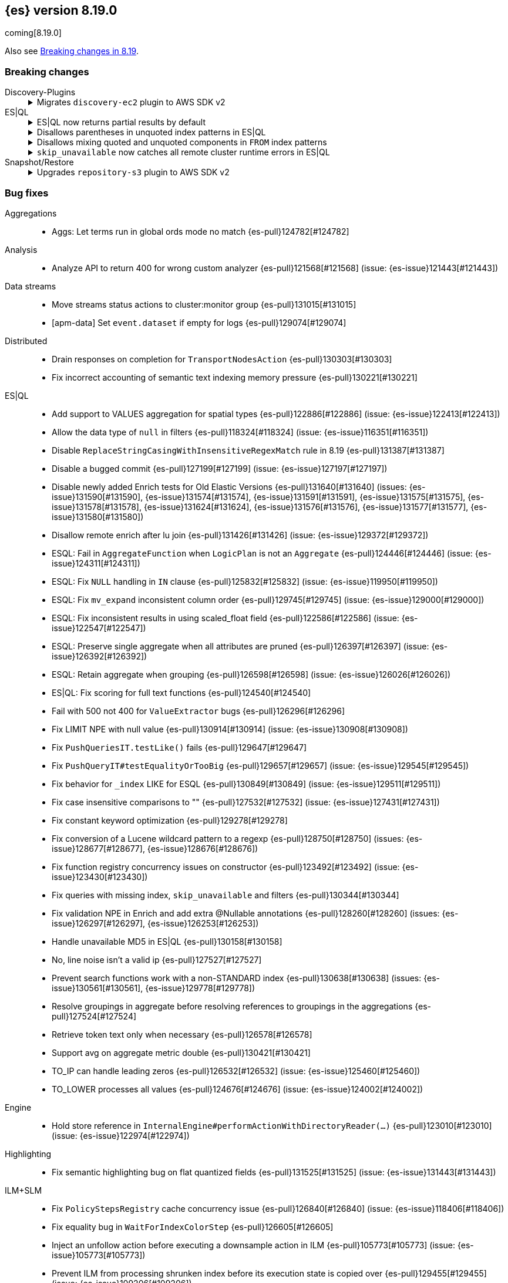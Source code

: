 [[release-notes-8.19.0]]
== {es} version 8.19.0

coming[8.19.0]

Also see <<breaking-changes-8.19,Breaking changes in 8.19>>.

[[breaking-8.19.0]]
[float]
=== Breaking changes

Discovery-Plugins::
+
.Migrates `discovery-ec2` plugin to AWS SDK v2
[%collapsible]
===============
The `discovery-ec2` plugin now uses AWS SDK v2 instead of v1, as AWS plans to deprecate SDK v1 before the end of Elasticsearch 8.19’s support period. AWS SDK v2 introduces several behavior changes that affect configuration.

**Impact:**
If you use the `discovery-ec2` plugin, your existing settings may no longer be compatible. Notable changes include but not limited to:

* AWS SDK v2 does not support the EC2 IMDSv1 protocol.
* AWS SDK v2 does not support the `aws.secretKey` or `com.amazonaws.sdk.ec2MetadataServiceEndpointOverride` system properties.
* AWS SDK v2 does not permit specifying a choice between HTTP and HTTPS so the `discovery.ec2.protocol` setting is no longer effective.
* AWS SDK v2 does not accept an access key without a secret key or vice versa.

**Action:**
Test the upgrade in a non-production environment. Adapt your configuration to the new SDK functionality. This includes, but may not be limited to, the following items:

* If you use IMDS to determine the availability zone of a node or to obtain credentials for accessing the EC2 API, ensure that it supports the IMDSv2 protocol.
* If applicable, discontinue use of the `aws.secretKey` and `com.amazonaws.sdk.ec2MetadataServiceEndpointOverride` system properties.
* If applicable, specify that you wish to use the insecure HTTP protocol to access the EC2 API by setting `discovery.ec2.endpoint` to a URL which starts with `http://`.
* Either supply both an access key and a secret key using the keystore settings `discovery.ec2.access_key` and `discovery.ec2.secret_key`, or configure neither of these settings.

For more information, view {es-pull}122062[#122062].
===============

ES|QL::
+
.ES|QL now returns partial results by default
[%collapsible]
===============
In previous versions, ES|QL queries failed entirely when any error occurred. As of 8.19.0, ES|QL returns partial results instead.

**Impact:**
Callers must check the `is_partial` flag in the response to determine whether the result is complete. Relying on full results without checking this flag may lead to incorrect assumptions about the response.


**Action:**
If partial results are not acceptable for your use case, you can disable this behavior by:

* Setting `allow_partial_results=false` in the query URL per request, or
* Setting the `esql.query.allow_partial_results` cluster setting to `false`.


For more information, view {es-pull}127351[#127351] (issue: {es-issue}122802[#122802])
===============
+
.Disallows parentheses in unquoted index patterns in ES|QL
[%collapsible]
===============
To avoid ambiguity with subquery syntax, ES|QL no longer allows the use of `(` and `)` in unquoted index patterns.

**Impact:**
Queries that include parentheses in unquoted index names will now result in a parsing exception.

**Action:**
Update affected queries to quote index names that contain parentheses. For example, use `FROM "("foo")"` instead of `FROM (foo)`.

For more information, view {es-pull}130427[#130427] (issue: {es-issue}130378[#130378])
===============
+
.Disallows mixing quoted and unquoted components in `FROM` index patterns
[%collapsible]
===============
ES|QL no longer allows mixing quoted and unquoted parts in `FROM` index patterns (e.g. `FROM remote:"index"`). Previously, such patterns were parsed inconsistently and could result in misleading runtime errors.

**Impact:**
Queries using partially quoted index patterns—such as quoting only the index or only the remote cluster—will now be rejected at parse time. This change simplifies grammar handling and avoids confusing validation failures.

**Action:**
Ensure index patterns are either fully quoted or fully unquoted. For example:
* Valid: `FROM "remote:index"` or `FROM remote:index`
* Invalid: `FROM remote:"index"`, `FROM "remote":index`

For more information, view {es-pull}127636[#127636] (issue: {es-issue}122651[#122651])
===============
+
.`skip_unavailable` now catches all remote cluster runtime errors in ES|QL
[%collapsible]
===============
When `skip_unavailable` is set to `true`, ES|QL now treats all runtime errors from that cluster as non-fatal. Previously, this setting only applied to connectivity issues (i.e. when a cluster was unavailable).

**Impact:**

Errors such as missing indices on a remote cluster will no longer cause the query to fail. Instead, the cluster will appear in the response metadata as `skipped` or `partial`.

**Action:**
If your workflows rely on detecting remote cluster errors, review your use of `skip_unavailable` and adjust error handling as needed.

For more information, view {es-pull}128163[#128163]
===============

Snapshot/Restore::
+
.Upgrades `repository-s3` plugin to AWS SDK v2
[%collapsible]
===============
The `repository-s3` plugin now uses AWS SDK v2 instead of v1, as AWS will deprecate SDK v1 before the end of Elasticsearch 8.19’s support period. The two SDKs differ in behavior, which may require updates to your configuration.

**Impact:**
Existing `repository-s3` configurations may no longer be compatible. Notable differences in AWS SDK v2 include but not limited to:

* AWS SDK v2 requires users to specify the region to use for signing requests, or else to run in an environment in which it can determine the correct region automatically. The older SDK would try to determine the region based on the endpoint URL as specified with the `s3.client.${CLIENT_NAME}.endpoint` setting, together with other data drawn from the operating environment, and would ultimately fall back to `us-east-1` if no better value could be found.
* AWS SDK v2 does not support the EC2 IMDSv1 protocol.
* AWS SDK v2 does not support the `com.amazonaws.sdk.ec2MetadataServiceEndpointOverride` system property.
* AWS SDK v2 does not permit specifying a choice between HTTP and HTTPS so the `s3.client.${CLIENT_NAME}.protocol` setting is deprecated and no longer has any effect.
* AWS SDK v2 does not permit control over throttling for retries, so the the `s3.client.${CLIENT_NAME}.use_throttle_retries` setting is deprecated and no longer has any effect.
* AWS SDK v2 requires the use of the V4 signature algorithm, so the `s3.client.${CLIENT_NAME}.signer_override` setting is deprecated and no longer has any effect.
* AWS SDK v2 does not support the `log-delivery-write` canned ACL.
* AWS SDK v2 counts 4xx responses differently in its metrics reporting.
* AWS SDK v2 always uses the regional STS endpoint, whereas AWS SDK v2 could use either a regional endpoint or the global `https://sts.amazonaws.com` one.

**Action:**
Test the upgrade in a non-production environment. Adapt your configuration to the new SDK functionality. This includes, but may not be limited to, the following items:

* Specify the correct signing region using the `s3.client.${CLIENT_NAME}.region` setting on each node. {es} will try and determine the correct region based on the endpoint URL and other data drawn from the operating environment but cannot guarantee to do so correctly in all cases.
* If you use IMDS to determine the availability zone of a node or to obtain credentials for accessing the EC2 API, ensure that it supports the IMDSv2 protocol.
* If applicable, discontinue use of the `com.amazonaws.sdk.ec2MetadataServiceEndpointOverride` system property.
* If applicable, specify that you wish to use the insecure HTTP protocol to access the S3 API by setting `s3.client.${CLIENT_NAME}.endpoint` to a URL which starts with `http://`.
* If applicable, discontinue use of the `log-delivery-write` canned ACL.

For more information, view {es-pull}126843[#126843] (issue: {es-issue}120993[#120993])
===============

[[bug-8.19.0]]
[float]
=== Bug fixes

Aggregations::
* Aggs: Let terms run in global ords mode no match {es-pull}124782[#124782]

Analysis::
* Analyze API to return 400 for wrong custom analyzer {es-pull}121568[#121568] (issue: {es-issue}121443[#121443])

Data streams::
* Move streams status actions to cluster:monitor group {es-pull}131015[#131015]
* [apm-data] Set `event.dataset` if empty for logs {es-pull}129074[#129074]

Distributed::
* Drain responses on completion for `TransportNodesAction` {es-pull}130303[#130303]
* Fix incorrect accounting of semantic text indexing memory pressure {es-pull}130221[#130221]

ES|QL::
* Add support to VALUES aggregation for spatial types {es-pull}122886[#122886] (issue: {es-issue}122413[#122413])
* Allow the data type of `null` in filters {es-pull}118324[#118324] (issue: {es-issue}116351[#116351])
* Disable `ReplaceStringCasingWithInsensitiveRegexMatch` rule in 8.19 {es-pull}131387[#131387]
* Disable a bugged commit {es-pull}127199[#127199] (issue: {es-issue}127197[#127197])
* Disable newly added Enrich tests for Old Elastic Versions {es-pull}131640[#131640] (issues: {es-issue}131590[#131590], {es-issue}131574[#131574], {es-issue}131591[#131591], {es-issue}131575[#131575], {es-issue}131578[#131578], {es-issue}131624[#131624], {es-issue}131576[#131576], {es-issue}131577[#131577], {es-issue}131580[#131580])
* Disallow remote enrich after lu join {es-pull}131426[#131426] (issue: {es-issue}129372[#129372])
* ESQL: Fail in `AggregateFunction` when `LogicPlan` is not an `Aggregate` {es-pull}124446[#124446] (issue: {es-issue}124311[#124311])
* ESQL: Fix `NULL` handling in `IN` clause {es-pull}125832[#125832] (issue: {es-issue}119950[#119950])
* ESQL: Fix `mv_expand` inconsistent column order {es-pull}129745[#129745] (issue: {es-issue}129000[#129000])
* ESQL: Fix inconsistent results in using scaled_float field {es-pull}122586[#122586] (issue: {es-issue}122547[#122547])
* ESQL: Preserve single aggregate when all attributes are pruned {es-pull}126397[#126397] (issue: {es-issue}126392[#126392])
* ESQL: Retain aggregate when grouping {es-pull}126598[#126598] (issue: {es-issue}126026[#126026])
* ES|QL: Fix scoring for full text functions {es-pull}124540[#124540]
* Fail with 500 not 400 for `ValueExtractor` bugs {es-pull}126296[#126296]
* Fix LIMIT NPE with null value {es-pull}130914[#130914] (issue: {es-issue}130908[#130908])
* Fix `PushQueriesIT.testLike()` fails {es-pull}129647[#129647]
* Fix `PushQueryIT#testEqualityOrTooBig` {es-pull}129657[#129657] (issue: {es-issue}129545[#129545])
* Fix behavior for `_index` LIKE for ESQL {es-pull}130849[#130849] (issue: {es-issue}129511[#129511])
* Fix case insensitive comparisons to "" {es-pull}127532[#127532] (issue: {es-issue}127431[#127431])
* Fix constant keyword optimization {es-pull}129278[#129278]
* Fix conversion of a Lucene wildcard pattern to a regexp {es-pull}128750[#128750] (issues: {es-issue}128677[#128677], {es-issue}128676[#128676])
* Fix function registry concurrency issues on constructor {es-pull}123492[#123492] (issue: {es-issue}123430[#123430])
* Fix queries with missing index, `skip_unavailable` and filters {es-pull}130344[#130344]
* Fix validation NPE in Enrich and add extra @Nullable annotations {es-pull}128260[#128260] (issues: {es-issue}126297[#126297], {es-issue}126253[#126253])
* Handle unavailable MD5 in ES|QL {es-pull}130158[#130158]
* No, line noise isn't a valid ip {es-pull}127527[#127527]
* Prevent search functions work with a non-STANDARD index {es-pull}130638[#130638] (issues: {es-issue}130561[#130561], {es-issue}129778[#129778])
* Resolve groupings in aggregate before resolving references to groupings in the aggregations {es-pull}127524[#127524]
* Retrieve token text only when necessary {es-pull}126578[#126578]
* Support avg on aggregate metric double {es-pull}130421[#130421]
* TO_IP can handle leading zeros {es-pull}126532[#126532] (issue: {es-issue}125460[#125460])
* TO_LOWER processes all values {es-pull}124676[#124676] (issue: {es-issue}124002[#124002])

Engine::
* Hold store reference in `InternalEngine#performActionWithDirectoryReader(...)` {es-pull}123010[#123010] (issue: {es-issue}122974[#122974])

Highlighting::
* Fix semantic highlighting bug on flat quantized fields {es-pull}131525[#131525] (issue: {es-issue}131443[#131443])

ILM+SLM::
* Fix `PolicyStepsRegistry` cache concurrency issue {es-pull}126840[#126840] (issue: {es-issue}118406[#118406])
* Fix equality bug in `WaitForIndexColorStep` {es-pull}126605[#126605]
* Inject an unfollow action before executing a downsample action in ILM {es-pull}105773[#105773] (issue: {es-issue}105773[#105773])
* Prevent ILM from processing shrunken index before its execution state is copied over {es-pull}129455[#129455] (issue: {es-issue}109206[#109206])
* The follower index should wait until the time series end time passes before unfollowing the leader index. {es-pull}128361[#128361] (issue: {es-issue}128129[#128129])

Indices APIs::
* Specify master timeout when submitting alias tasks {es-pull}130733[#130733] (issue: {es-issue}120389[#120389])
* Using a temp `IndexService` for template validation {es-pull}129507[#129507] (issue: {es-issue}129473[#129473])
* [8.x] Avoid hoarding cluster state references during rollover {es-pull}124265[#124265]

Infra/Node Lifecycle::
* Better handling of node ids from shutdown metadata (avoid NPE on already removed nodes) {es-pull}128298[#128298] (issue: {es-issue}100201[#100201])

Infra/REST API::
* Fix NPE in APMTracer through `RestController` {es-pull}128314[#128314]
* Improve handling of empty response {es-pull}125562[#125562] (issue: {es-issue}57639[#57639])

Ingest Node::
* Correctly handle non-integers in nested paths in the remove processor {es-pull}127006[#127006]
* Correctly handle nulls in nested paths in the remove processor {es-pull}126417[#126417]
* Correctly handling `download_database_on_pipeline_creation` within a pipeline processor within a default or final pipeline {es-pull}131236[#131236]
* apm-data: Use representative count as event.success_count if available {es-pull}119995[#119995]

Logs::
* Force niofs for fdt tmp file read access when flushing stored fields {es-pull}130308[#130308]

Machine Learning::
* Adding timeout to request for creating inference endpoint {es-pull}126805[#126805]
* Change ModelLoaderUtils.split to return the correct number of chunks and ranges. {es-pull}126009[#126009] (issue: {es-issue}121799[#121799])
* Fix ELAND endpoints not updating dimensions {es-pull}126537[#126537]
* Provide model size statistics as soon as an anomaly detection job is opened {es-pull}124638[#124638] (issue: {es-issue}121168[#121168])
* Return a Conflict status code if the model deployment is stopped by a user {es-pull}125204[#125204] (issue: {es-issue}123745[#123745])
* Revert endpoint creation validation for ELSER and E5 {es-pull}126792[#126792]
* Updates to allow using Cohere binary embedding response in semantic search queries {es-pull}121827[#121827]
* Use INTERNAL_INGEST for Inference {es-pull}127522[#127522] (issue: {es-issue}127519[#127519])

Mapping::
* Check prefixes when constructing synthetic source for flattened fields {es-pull}129580[#129580] (issue: {es-issue}129508[#129508])
* Fix propagation of dynamic mapping parameter when applying `copy_to` {es-pull}121109[#121109] (issue: {es-issue}113049[#113049])
* Synthetic source: avoid storing multi fields of type text and `match_only_text` by default {es-pull}129126[#129126]

Ranking::
* LTR score bounding {es-pull}125694[#125694]

Relevance::
* Prevent Query Rule Creation with Invalid Numeric Match Criteria {es-pull}122823[#122823]

Search::
* 8.x branch backport for leting MLTQuery throw IAE when no analyzer is set {es-pull}125192[#125192]
* Check positions on `MultiPhraseQueries` as well as phrase queries {es-pull}129326[#129326] (issue: {es-issue}123871[#123871])
* Filter out empty top docs results before merging {es-pull}126385[#126385] (issue: {es-issue}126118[#126118])
* Fix - NPE on batched query execution when the request is part of PIT with alias filters {es-pull}128552[#128552]
* Fix NPE in `SemanticTextHighlighter` {es-pull}129509[#129509] (issue: {es-issue}129501[#129501])
* Fix NPE in semantic highlighter {es-pull}128989[#128989] (issue: {es-issue}128975[#128975])
* Fix bug in point in time response {es-pull}131391[#131391] (issue: {es-issue}131026[#131026])
* Fix inner hits + aggregations concurrency bug {es-pull}128036[#128036] (issue: {es-issue}122419[#122419])
* Fix query rewrite logic to preserve `boosts` and `queryName` for `match`, `knn`, and `sparse_vector` queries on semantic_text fields {es-pull}129282[#129282]
* Improve execution of terms queries over wildcard fields {es-pull}128986[#128986] (issue: {es-issue}128201[#128201])
* Let MLTQuery throw IAE when no analyzer is set {es-pull}124662[#124662] (issue: {es-issue}124562[#124562])
* Remove empty results before merging {es-pull}126770[#126770] (issue: {es-issue}126742[#126742])
* Simplified Linear & RRF Retrievers - Return error on empty fields param {es-pull}129962[#129962]

Snapshot/Restore::
* Limit number of suppressed S3 deletion errors {es-pull}123630[#123630] (issue: {es-issue}123354[#123354])
* Run `newShardSnapshotTask` tasks concurrently {es-pull}126452[#126452]
* Throw better exception if verifying empty repo {es-pull}131677[#131677]

Suggesters::
* Support duplicate suggestions in completion field {es-pull}121324[#121324] (issue: {es-issue}82432[#82432])

TLS::
* Watch SSL files instead of directories {es-pull}129738[#129738]

Vector Search::
* Fix bbq quantization algorithm but for differently distributed components {es-pull}126778[#126778]
* Fix top level knn search with scroll {es-pull}126035[#126035]
* Patch for Lucene bug 14857 {es-pull}130254[#130254]

[[deprecation-8.19.0]]
[float]
=== Deprecations

Engine::
* Deprecate `indices.merge.scheduler.use_thread_pool` setting {es-pull}129464[#129464]

Infra/Core::
* Add deprecation warning to `TransportHandshaker` {es-pull}123627[#123627]

[[enhancement-8.19.0]]
[float]
=== Enhancements

Allocation::
* Add cache support in `TransportGetAllocationStatsAction` {es-pull}125588[#125588] (issue: {es-issue}110716[#110716])
* More efficient sort in `tryRelocateShard` {es-pull}128063[#128063]

Authentication::
* Implement SAML custom attributes support for Identity Provider {es-pull}128176[#128176]
* Permit at+jwt typ header value in jwt access tokens {es-pull}126687[#126687] (issue: {es-issue}119370[#119370])

Authorization::
* Check `TooComplex` exception for `HasPrivileges` body {es-pull}128870[#128870]
* Granting `kibana_system` reserved role access to "all" privileges to `.adhoc.alerts*` and `.internal.adhoc.alerts*` indices {es-pull}127321[#127321]

CCS::
* Check if index patterns conform to valid format before validation {es-pull}122497[#122497]

Codec::
* First step optimizing tsdb doc values codec merging {es-pull}125403[#125403]

Data streams::
* Add index mode to get data stream API {es-pull}122486[#122486]
* Set cause on create index request in create from action {es-pull}124363[#124363]
* [Failure store] Introduce dedicated failure store lifecycle configuration {es-pull}127314[#127314]
* [Failure store] Introduce default retention for failure indices {es-pull}127573[#127573]
* [apm-data] Enable 'date_detection' for all apm data streams {es-pull}128913[#128913]

ES|QL::
* Add MATCH_PHRASE {es-pull}127661[#127661]
* Add Support for LIKE (LIST) {es-pull}129170[#129170]
* Add `documents_found` and `values_loaded` {es-pull}125631[#125631]
* Add emit time to hash aggregation status {es-pull}127988[#127988]
* Add local optimizations for `constant_keyword` {es-pull}127549[#127549]
* Add optimization to purge join on null merge key {es-pull}127583[#127583] (issue: {es-issue}125577[#125577])
* Add support for LOOKUP JOIN on aliases {es-pull}128519[#128519]
* Add support for parameters in LIMIT command {es-pull}128464[#128464]
* Allow lookup join on mixed numeric fields {es-pull}128263[#128263]
* Allow partial results in ES|QL {es-pull}121942[#121942]
* Allow skip shards with `_tier` and `_index` in ES|QL {es-pull}123728[#123728]
* Avoid `NamedWritable` in block serialization {es-pull}124394[#124394]
* Double parameter markers for identifiers {es-pull}122459[#122459]
* ESQL: Align `RENAME` behavior with `EVAL` for sequential processing {es-pull}122250[#122250] (issue: {es-issue}121739[#121739])
* ESQL: Enhanced `DATE_TRUNC` with arbitrary intervals {es-pull}120302[#120302] (issue: {es-issue}120094[#120094])
* ES|QL - Add `match_phrase` full text function (tech preview) {es-pull}128925[#128925]
* ES|QL - Add scoring for full text functions disjunctions {es-pull}121793[#121793]
* ES|QL - Allow full text functions to be used in STATS {es-pull}125479[#125479] (issue: {es-issue}125481[#125481])
* ES|QL slow log {es-pull}124094[#124094]
* ES|QL: Support `::date` in inline cast {es-pull}123460[#123460] (issue: {es-issue}116746[#116746])
* Ensure cluster string could be quoted {es-pull}120355[#120355]
* Fix Driver status iterations and `cpuTime` {es-pull}123290[#123290] (issue: {es-issue}122967[#122967])
* Fix sorting when `aggregate_metric_double` present {es-pull}125191[#125191]
* Heuristics to pick efficient partitioning {es-pull}125739[#125739]
* Implement runtime skip_unavailable=true {es-pull}121240[#121240]
* Include failures in partial response {es-pull}124929[#124929]
* Infer the score mode to use from the Lucene collector {es-pull}125930[#125930]
* Introduce `AggregateMetricDoubleBlock` {es-pull}127299[#127299]
* Introduce `allow_partial_results` setting in ES|QL {es-pull}122890[#122890]
* Introduce a pre-mapping logical plan processing step {es-pull}121260[#121260]
* Keep ordinals in conversion functions {es-pull}125357[#125357]
* Limit Replace function memory usage {es-pull}127924[#127924]
* Optimize ordinal inputs in Values aggregation {es-pull}127849[#127849]
* Push more `==`s on text fields to lucene {es-pull}126641[#126641]
* Pushdown Lookup Join past Project {es-pull}129503[#129503] (issue: {es-issue}119082[#119082])
* Pushdown constructs doing case-insensitive regexes {es-pull}128393[#128393] (issue: {es-issue}127479[#127479])
* Pushdown for LIKE (LIST) {es-pull}129557[#129557]
* ROUND_TO function {es-pull}128278[#128278]
* ROUND_TO function {es-pull}128397[#128397]
* Render `aggregate_metric_double` {es-pull}122660[#122660]
* Report `original_types` {es-pull}124913[#124913]
* Report failures on partial results {es-pull}124823[#124823]
* Retry ES|QL node requests on shard level failures {es-pull}120774[#120774]
* Retry shard movements during ESQL query {es-pull}126653[#126653]
* Run coordinating `can_match` in field-caps {es-pull}127734[#127734]
* Speed loading stored fields {es-pull}127348[#127348]
* Speed up TO_IP {es-pull}126338[#126338]
* Support partial results in CCS in ES|QL {es-pull}122708[#122708]
* Support subset of metrics in aggregate metric double {es-pull}121805[#121805]
* Take double parameter markers for identifiers out of snapshot {es-pull}125690[#125690]
* `ToAggregateMetricDouble` function {es-pull}124595[#124595]
* `text ==` and `text !=` pushdown {es-pull}127355[#127355]

ILM+SLM::
* Add `index.lifecycle.skip` index-scoped setting to instruct ILM to skip processing specific indices {es-pull}128736[#128736]
* Batch ILM policy cluster state updates [#122917] {es-pull}126529[#126529] (issue: {es-issue}122917[#122917])
* Truncate `step_info` and error reason in ILM execution state and history {es-pull}125054[#125054] (issue: {es-issue}124181[#124181])

IdentityProvider::
* Add "extension" attribute validation to IdP SPs {es-pull}128805[#128805]

Inference::
* Adding Google VertexAI chat completion integration {es-pull}128105[#128105]
* Adding Google VertexAI completion integration {es-pull}128694[#128694]
* [8.x][Inference API] Rename `model_id` prop to model in EIS sparse inference request body {es-pull}122401[#122401]

Infra/Core::
* Improve support for bytecode patching signed jars {es-pull}128613[#128613]

Ingest Node::
* Allow setting the `type` in the reroute processor {es-pull}122409[#122409] (issue: {es-issue}121553[#121553])
* Update traces duration mappings with appropriate unit type {es-pull}129418[#129418]

Logs::
* Conditionally force sequential reading in `LuceneSyntheticSourceChangesSnapshot` {es-pull}128473[#128473]

Machine Learning::
* Add Custom inference service {es-pull}127939[#127939]
* Add `ModelRegistryMetadata` to Cluster State {es-pull}121106[#121106]
* Add recursive chunker {es-pull}126866[#126866]
* Added Mistral Chat Completion support to the Inference Plugin {es-pull}128538[#128538]
* Adding VoyageAI's v3.5 models {es-pull}128241[#128241]
* Adding common rerank options to Perform Inference API {es-pull}125239[#125239] (issue: {es-issue}111273[#111273])
* Adding elser default endpoint for EIS {es-pull}122066[#122066]
* Adding endpoint creation validation to `ElasticInferenceService` {es-pull}117642[#117642]
* Adding integration for VoyageAI embeddings and rerank models {es-pull}122134[#122134]
* Adding support for binary embedding type to Cohere service embedding type {es-pull}120751[#120751]
* Adding support for specifying embedding type to Jina AI service settings {es-pull}121548[#121548]
* Adding validation to `ElasticsearchInternalService` {es-pull}123044[#123044]
* Bedrock Cohere Task Settings Support {es-pull}126493[#126493] (issue: {es-issue}126156[#126156])
* Expose `input_type` option at root level for `text_embedding` task type in Perform Inference API {es-pull}122638[#122638] (issue: {es-issue}117856[#117856])
* Improve exception for trained model deployment scale up timeout {es-pull}128218[#128218]
* Integrate `OpenAi` Chat Completion in `SageMaker` {es-pull}127767[#127767]
* Integrate with `DeepSeek` API {es-pull}122218[#122218]
* Move to the Cohere V2 API for new inference endpoints {es-pull}129884[#129884]
* Semantic Text Chunking Indexing Pressure {es-pull}125517[#125517]
* [Inference API] Propagate product use case http header to EIS {es-pull}124025[#124025]
* [ML] Add HuggingFace Chat Completion support to the Inference Plugin {es-pull}127254[#127254]
* [ML] Add Rerank support to the Inference Plugin {es-pull}127966[#127966]
* [ML] Integrate SageMaker with OpenAI Embeddings {es-pull}126856[#126856]
* `InferenceService` support aliases {es-pull}128584[#128584]
* `SageMaker` Elastic Payload {es-pull}129413[#129413]

Mapping::
* Add `index_options` to `semantic_text` field mappings {es-pull}119967[#119967]
* Add block loader from stored field and source for ip field {es-pull}126644[#126644]
* Do not respect synthetic_source_keep=arrays if type parses arrays {es-pull}127796[#127796] (issue: {es-issue}126155[#126155])
* Enable synthetic recovery source by default when synthetic source is enabled. Using synthetic recovery source significantly improves indexing performance compared to regular recovery source. {es-pull}122615[#122615] (issue: {es-issue}116726[#116726])
* Enable the use of nested field type with index.mode=time_series {es-pull}122224[#122224] (issue: {es-issue}120874[#120874])
* Exclude `semantic_text` subfields from field capabilities API {es-pull}127664[#127664]
* Improved error message when index field type is invalid {es-pull}122860[#122860]
* Introduce `FallbackSyntheticSourceBlockLoader` and apply it to keyword fields {es-pull}119546[#119546]
* Refactor `SourceProvider` creation to consistently use `MappingLookup` {es-pull}128213[#128213]
* Store arrays offsets for boolean fields natively with synthetic source {es-pull}125529[#125529]
* Store arrays offsets for ip fields natively with synthetic source {es-pull}122999[#122999]
* Store arrays offsets for keyword fields natively with synthetic source instead of falling back to ignored source. {es-pull}113757[#113757]
* Store arrays offsets for numeric fields natively with synthetic source {es-pull}124594[#124594]
* Store arrays offsets for unsigned long fields natively with synthetic source {es-pull}125709[#125709]
* Update `sparse_vector` field mapping to include default setting for token pruning {es-pull}129089[#129089]
* Use `FallbackSyntheticSourceBlockLoader` for `shape` and `geo_shape` {es-pull}124927[#124927]
* Use `FallbackSyntheticSourceBlockLoader` for `unsigned_long` and `scaled_float` fields {es-pull}122637[#122637]
* Use `FallbackSyntheticSourceBlockLoader` for boolean and date fields {es-pull}124050[#124050]
* Use `FallbackSyntheticSourceBlockLoader` for number fields {es-pull}122280[#122280]
* Use `FallbackSyntheticSourceBlockLoader` for point and `geo_point` {es-pull}125816[#125816]
* Use `FallbackSyntheticSourceBlockLoader` for text fields {es-pull}126237[#126237]

Network::
* Set `connection: close` header on shutdown {es-pull}128025[#128025] (issue: {es-issue}127984[#127984])

Ranking::
* Leverage scorer supplier in `QueryFeatureExtractor` {es-pull}125259[#125259]

Relevance::
* Add l2_norm normalization support to linear retriever {es-pull}128504[#128504]
* Add pinned retriever {es-pull}126401[#126401]
* Default new `semantic_text` fields to use BBQ when models are compatible {es-pull}126629[#126629]
* Skip semantic_text embedding generation when no content is provided. {es-pull}123763[#123763]
* Support configurable chunking in `semantic_text` fields {es-pull}121041[#121041]

Search::
* Add min score linear retriever {es-pull}129359[#129359]
* Enable sort optimization on float and `half_float` {es-pull}126342[#126342]
* Enable sort optimization on int, short and byte fields {es-pull}127968[#127968] (issue: {es-issue}127965[#127965])
* Introduce batched query execution and data-node side reduce {es-pull}121885[#121885]
* Optimize memory usage in `ShardBulkInferenceActionFilter` {es-pull}124313[#124313]
* Optionally allow text similarity reranking to fail {es-pull}121784[#121784]
* Return float[] instead of List<Double> in `valueFetcher` {es-pull}126702[#126702]
* Simplified Linear Retriever {es-pull}129200[#129200]
* Simplified RRF Retriever {es-pull}129659[#129659]
* Wrap remote errors with cluster name to provide more context {es-pull}123156[#123156]

Snapshot/Restore::
* Improve get-snapshots message for unreadable repository {es-pull}128273[#128273]
* Optimize shared blob cache evictions on shard removal Shared blob cache evictions occur on the cluster applier thread when shards are removed from a node. These can be expensive if a large number of shards are being removed. This change uses the context of the removal to avoid unnecessary evictions that might hold up the applier thread.  {es-pull}126581[#126581]
* Update shardGenerations for all indices on snapshot finalization {es-pull}128650[#128650] (issue: {es-issue}108907[#108907])

Stats::
* Optimize sparse vector stats collection {es-pull}128740[#128740]

Vector Search::
* Add bit vector support to semantic text {es-pull}123187[#123187]
* Allow zero for `rescore_vector.oversample` to indicate by-passing oversample and rescoring {es-pull}125599[#125599]
* Define a default oversample value for dense vectors with bbq_hnsw/bbq_flat {es-pull}127134[#127134]
* Make `dense_vector` fields updatable to bbq_flat/bbq_hnsw {es-pull}128291[#128291]
* New `vector_rescore` parameter as a quantized index type option {es-pull}124581[#124581]
* Panama vector accelerated optimized scalar quantization {es-pull}127118[#127118]

[[feature-8.19.0]]
[float]
=== New features

Authorization::
* Delegated authorization using Microsoft Graph (SDK) {es-pull}128396[#128396]

Data streams::
* Add ability to redirect ingestion failures on data streams to a failure store {es-pull}126973[#126973]

ES|QL::
* COMPLETION command grammar and logical plan {es-pull}126319[#126319]
* Calculate concurrent node limit {es-pull}124901[#124901]
* ES|QL - Add COMPLETION command as a tech preview feature {es-pull}128948[#128948] (issue: {es-issue}124405[#124405])
* ES|QL cross-cluster querying is now generally available {es-pull}130034[#130034]
* Log partial failures {es-pull}129164[#129164]
* Push more ==s on text fields to lucene (backport) {es-pull}128156[#128156]

Engine::
* Threadpool merge executor is aware of available disk space {es-pull}127613[#127613]
* Threadpool merge scheduler {es-pull}120869[#120869]

Ingest Node::
* Adding `NormalizeForStreamProcessor` {es-pull}125699[#125699]

Machine Learning::
* Add `none` chunking strategy to disable automatic chunking for inference endpoints {es-pull}129150[#129150]
* ES|QL SAMPLE aggregation function {es-pull}127629[#127629]
* ES|QL `change_point` processing command {es-pull}120998[#120998]
* ES|QL random sampling {es-pull}125570[#125570]
* Limit the number of chunks for semantic text to prevent high memory usage {es-pull}123150[#123150]
* Mark token pruning for sparse vector as GA {es-pull}130212[#130212]

Ranking::
* Adding ES|QL Reranker command in snapshot builds {es-pull}123074[#123074]

Search::
* Added optional parameters to QSTR ES|QL function {es-pull}121787[#121787] (issue: {es-issue}120933[#120933])
* ESQL - Enable telemetry for COMPLETION command {es-pull}127731[#127731]

Vector Search::
* Add option to include or exclude vectors from `_source` retrieval {es-pull}128735[#128735]

[[upgrade-8.19.0]]
[float]
=== Upgrades

Infra/Core::
* Permanently switch from Java SecurityManager to Entitlements. The Java SecurityManager has been deprecated since Java 17, and it is now completely disabled in Java 24. In order to retain an similar level of protection, Elasticsearch implemented its own protection mechanism, Entitlements. Starting with this version, Entitlements will permanently replace the Java SecurityManager. {es-pull}125076[#125076]

Machine Learning::
* Upgrade AWS v2 SDK to 2.30.38 {es-pull}124738[#124738]

Packaging::
* Update default docker base image to Ubuntu 24.04 {es-pull}128534[#128534]

Search::
* [8.19] Upgrade to lucene 9.12.2 {es-pull}129555[#129555]

Snapshot/Restore::
* Upgrade AWS Java SDK to 2.31.78 {es-pull}131050[#131050]
* Upgrade AWS SDK to v1.12.746 {es-pull}122431[#122431]


